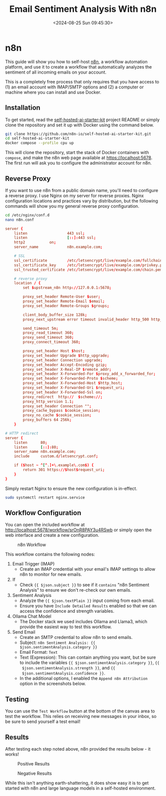#+date: <2024-08-25 Sun 09:45:30>
#+title: Email Sentiment Analysis With n8n
#+description: Learn how to configure a basic workflow in n8n to analyze the sentiment of incoming emails.
#+filetags: :automation:n8n:
#+slug: n8n-sentiment-analysis

* n8n

This guide will show you how to self-host [[https://n8n.io/][n8n]], a workflow automation platform,
and use it to create a workflow that automatically analyzes the sentiment of all
incoming emails on your account.

This is a completely free process that only requires that you have access to (1)
an email account with IMAP/SMTP options and (2) a computer or machine where you
can install and use Docker.

** Installation

To get started, read the [[https://github.com/n8n-io/self-hosted-ai-starter-kit][self-hosted-ai-starter-kit]] project README or simply
clone the repository and set it up with Docker using the command below.

#+begin_src sh
git clone https://github.com/n8n-io/self-hosted-ai-starter-kit.git
cd self-hosted-ai-starter-kit
docker compose --profile cpu up
#+end_src

This will clone the repository, start the stack of Docker containers with
=compose=, and make the n8n web page available at [[https://localhost:5678]]. The
first run will ask you to configure the administrator account for n8n.

** Reverse Proxy

If you want to use n8n from a public domain name, you'll need to configure a
reverse proxy. I use Nginx on my server for reverse proxies. Nginx configuration
locations and practices vary by distribution, but the following commands will
show you my general reverse proxy configuration.

#+begin_src sh
cd /etc/nginx/conf.d
nano n8n.conf
#+end_src

#+begin_src conf
server {
	listen                  443 ssl;
	listen                  [::]:443 ssl;
	http2			on;
	server_name             n8n.example.com;

	# SSL
	ssl_certificate         /etc/letsencrypt/live/example.com/fullchain.pem;
	ssl_certificate_key     /etc/letsencrypt/live/example.com/privkey.pem;
	ssl_trusted_certificate /etc/letsencrypt/live/example.com/chain.pem;

	# reverse proxy
	location / {
		set $upstream_n8n http://127.0.0.1:5678;

        proxy_set_header Remote-User $user;
		proxy_set_header Remote-Email $email;
		proxy_set_header Remote-Groups $groups;

		client_body_buffer_size 128k;
		proxy_next_upstream error timeout invalid_header http_500 http_502 http_503;

		send_timeout 5m;
		proxy_read_timeout 360;
		proxy_send_timeout 360;
		proxy_connect_timeout 360;

		proxy_set_header Host $host;
		proxy_set_header Upgrade $http_upgrade;
		proxy_set_header Connection upgrade;
		proxy_set_header Accept-Encoding gzip;
		proxy_set_header X-Real-IP $remote_addr;
		proxy_set_header X-Forwarded-For $proxy_add_x_forwarded_for;
		proxy_set_header X-Forwarded-Proto $scheme;
		proxy_set_header X-Forwarded-Host $http_host;
		proxy_set_header X-Forwarded-Uri $request_uri;
		proxy_set_header X-Forwarded-Ssl on;
		proxy_redirect  http://  $scheme://;
		proxy_http_version 1.1;
		proxy_set_header Connection "";
		proxy_cache_bypass $cookie_session;
		proxy_no_cache $cookie_session;
		proxy_buffers 64 256k;
    }

# HTTP redirect
server {
	listen      80;
	listen      [::]:80;
	server_name n8n.example.com;
	include     custom.d/letsencrypt.conf;

	if ($host ~ ^[^.]+\.example\.com$) {
		return 301 https://$host$request_uri;
	}
}
#+end_src

Simply restart Nginx to ensure the new configuration is in-effect.

#+begin_src sh
sudo systemctl restart nginx.service
#+end_src

** Workflow Configuration

You can open the included workflow at
[[http://localhost:5678/workflow/srOnR8PAY3u4RSwb]] or simply open the web interface
and create a new configuration.

#+caption: n8n Workflow
[[https://raw.githubusercontent.com/ccleberg/img/refs/heads/main/blog/20240825-n8n-sentiment-analysis/workflow.png]]

This workflow contains the following nodes:
1. Email Trigger (IMAP)
   + Create an IMAP credential with your email's IMAP settings to allow n8n to
      monitor for new emails.
2. If
   + Check ={{ $json.subject }}= to see if it =contains= "n8n Sentiment
     Analysis" to ensure we don't re-check our own emails.
3. Sentiment Analysis
   + Analyze the ={{ $json.textPlain }}= input coming from each email.
   + Ensure you have =Include Detailed Results= enabled so that we can access
     the confidence and strength variables.
4. Ollama Chat Model
   + The Docker stack we used includes Ollama and Llama3, which provide the
     easiest way to test this workflow.
5. Send Email
   + Create an SMTP credential to allow n8n to send emails.
   + Subject: =n8n Sentiment Analysis: {{ $json.sentimentAnalysis.category }}=
   + Email Format: =Text=
   + Text (Expression): This can contain anything you want, but be sure to
     include the variables ={{ $json.sentimentAnalysis.category }}=, ={{
     $json.sentimentAnalysis.strength }}=, and ={{
     $json.sentimentAnalysis.confidence }}=.
   + In the additional options, I enabled the =Append n8n Attribution= option in
     the screenshots below.

** Testing

You can use the =Test Workflow= button at the bottom of the canvas area to test
the workflow. This relies on receiving new messages in your inbox, so be sure to
send yourself a test email!

** Results

After testing each step noted above, n8n provided the results below - it works!

#+caption: Positive Results
[[https://raw.githubusercontent.com/ccleberg/img/refs/heads/main/blog/20240825-n8n-sentiment-analysis/positive_results.png]]

#+caption: Negative Results
[[https://raw.githubusercontent.com/ccleberg/img/refs/heads/main/blog/20240825-n8n-sentiment-analysis/negative_results.png]]

While this isn't anything earth-shattering, it does show easy it is to get
started with n8n and large language models in a self-hosted environment.
